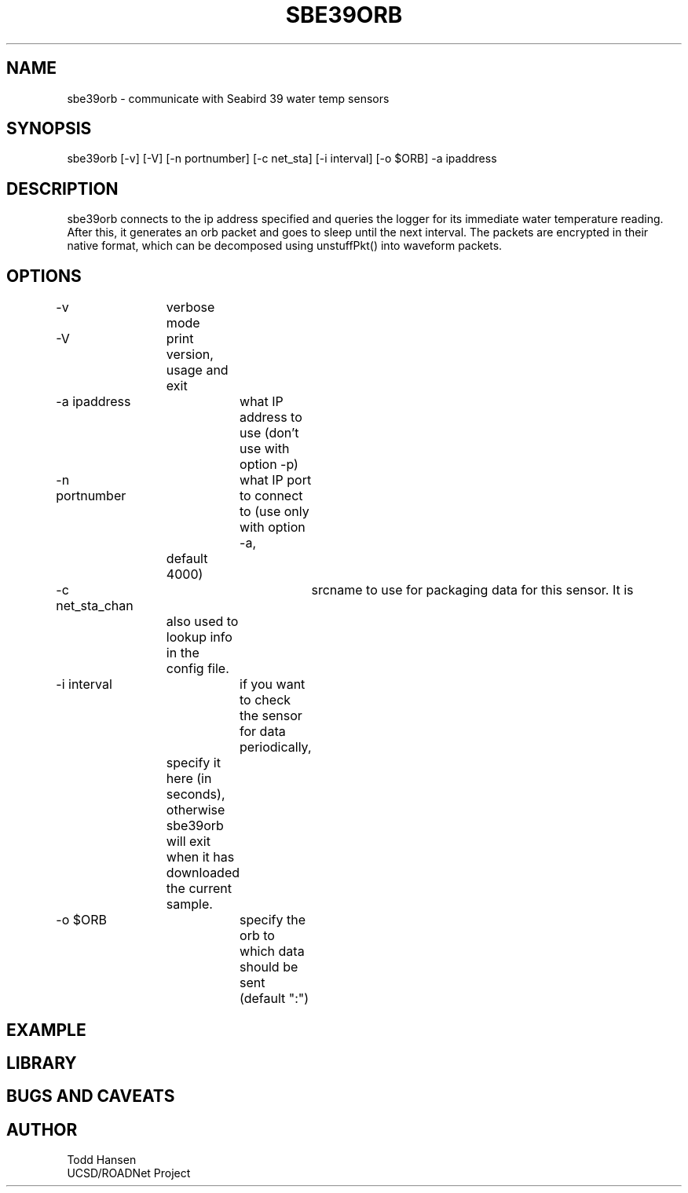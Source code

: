 .TH SBE39ORB 1 "$Date: 2007/02/24 01:14:53 $"
.SH NAME
sbe39orb \- communicate with Seabird 39 water temp sensors
.SH SYNOPSIS
.nf
sbe39orb [-v] [-V] [-n portnumber] [-c net_sta] [-i interval] [-o $ORB] -a ipaddress 
.fi
.SH DESCRIPTION

sbe39orb connects to the ip address specified and queries the logger
for its immediate water temperature reading. After this, it generates
an orb packet and goes to sleep until the next interval. The packets
are encrypted in their native format, which can be decomposed using
unstuffPkt() into waveform packets.

.SH OPTIONS
.nf
-v		verbose mode
-V		print version, usage and exit
-a ipaddress	what IP address to use (don't use with option -p)

-n portnumber	what IP port to connect to (use only with option -a, 
		default 4000)

-c net_sta_chan	srcname to use for packaging data for this sensor. It is
		also used to lookup info in the config file.

-i interval	if you want to check the sensor for data periodically,
		specify it here (in seconds), otherwise sbe39orb will exit
		when it has downloaded the current sample.


-o $ORB		specify the orb to which data should be sent (default ":")
.fi
.SH EXAMPLE

.SH LIBRARY
.SH "BUGS AND CAVEATS"
.SH AUTHOR
.nf
Todd Hansen
UCSD/ROADNet Project
.fi

